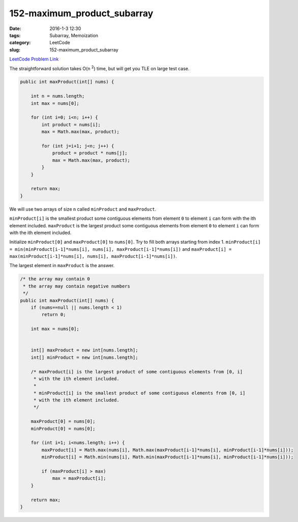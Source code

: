 152-maximum_product_subarray
############################

:date: 2016-1-3 12:30
:tags: Subarray, Memoization
:category: LeetCode
:slug: 152-maximum_product_subarray

`LeetCode Problem Link <https://leetcode.com/problems/maximum-product-subarray/>`_

The straightforward solution takes O(n :superscript:`2`) time, but will get you TLE on large
test case.

.. code-block:: java

    public int maxProduct(int[] nums) {

        int n = nums.length;
        int max = nums[0];

        for (int i=0; i<n; i++) {
            int product = nums[i];
            max = Math.max(max, product);

            for (int j=i+1; j<n; j++) {
                product = product * nums[j];
                max = Math.max(max, product);
            }
        }

        return max;
    }

We will use two arrays of size ``n`` called ``minProduct`` and ``maxProduct``.

``minProduct[i]`` is the smallest product some contiguous elements from element ``0`` to element ``i`` can form with
the ith element included.
``maxProduct`` is the largest product some contiguous elements from element ``0`` to element ``i`` can form with the
ith element included.

Initialize ``minProduct[0]`` and ``maxProduct[0]`` to ``nums[0]``.  Try to fill both arrays starting from index 1.
``minProduct[i] = min(minProduct[i-1]*nums[i], nums[i], maxProduct[i-1]*nums[i])`` and
``maxProduct[i] = max(minProduct[i-1]*nums[i], nums[i], maxProduct[i-1]*nums[i])``.

The largest element in ``maxProduct`` is the answer.

.. code-block:: java

    /* the array may contain 0
     * the array may contain negative numbers
     */
    public int maxProduct(int[] nums) {
        if (nums==null || nums.length < 1)
            return 0;

        int max = nums[0];


        int[] maxProduct = new int[nums.length];
        int[] minProduct = new int[nums.length];

        /* maxProduct[i] is the largest product of some contiguous elements from [0, i]
         * with the ith element included.
         *
         * minProduct[i] is the smallest product of some contiguous elements from [0, i]
         * with the ith element included.
         */

        maxProduct[0] = nums[0];
        minProduct[0] = nums[0];

        for (int i=1; i<nums.length; i++) {
            maxProduct[i] = Math.max(nums[i], Math.max(maxProduct[i-1]*nums[i], minProduct[i-1]*nums[i]));
            minProduct[i] = Math.min(nums[i], Math.min(maxProduct[i-1]*nums[i], minProduct[i-1]*nums[i]));

            if (maxProduct[i] > max)
                max = maxProduct[i];
        }

        return max;
    }